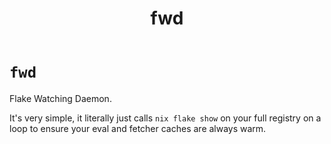 #+TITLE: fwd

* =fwd=
Flake Watching Daemon.

It's very simple, it literally just calls ~nix flake show~ on your full registry
on a loop to ensure your eval and fetcher caches are always warm.
